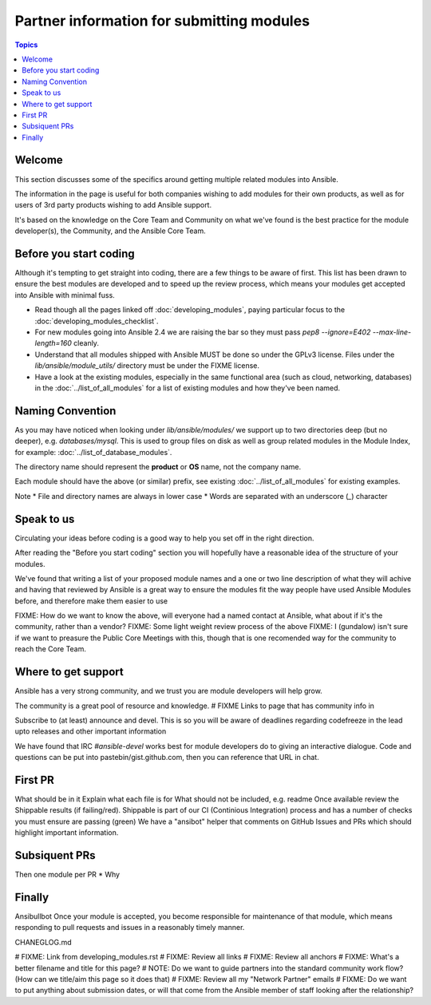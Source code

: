 Partner information for submitting modules
==========================================

.. contents:: Topics

.. _module_dev_welcome:

Welcome
```````
This section discusses some of the specifics around getting multiple related modules into Ansible.

The information in the page is useful for both companies wishing to add modules for their own products, as well as for users of 3rd party products wishing to add Ansible support.

It's based on the knowledge on the Core Team and Community on what we've found is the best practice for the module developer(s), the Community, and the Ansible Core Team.



Before you start coding
```````````````````````

Although it's tempting to get straight into coding, there are a few things to be aware of first. This list has been drawn to ensure the best modules are developed and to speed up the review process, which means your modules get accepted into Ansible with minimal fuss.

* Read though all the pages linked off :doc:`developing_modules`, paying particular focus to the :doc:`developing_modules_checklist`.
* For new modules going into Ansible 2.4 we are raising the bar so they must pass `pep8 --ignore=E402 --max-line-length=160` cleanly.
* Understand that all modules shipped with Ansible MUST be done so under the GPLv3 license. Files under the `lib/ansible/module_utils/` directory must be under the FIXME license.
* Have a look at the existing modules, especially in the same functional area (such as cloud, networking, databases) in the :doc:`../list_of_all_modules` for a list of existing modules and how they've been named.


Naming Convention
`````````````````

As you may have noticed when looking under `lib/ansible/modules/` we support up to two directories deep (but no deeper), e.g. `databases/mysql`. This is used to group files on disk as well as group related modules in the Module Index, for example: :doc:`../list_of_database_modules`.

The directory name should represent the **product** or **OS** name, not the company name.

Each module should have the above (or similar) prefix, see existing :doc:`../list_of_all_modules` for existing examples.

Note
* File and directory names are always in lower case
* Words are separated with an underscore (`_`) character


Speak to us
```````````

Circulating your ideas before coding is a good way to help you set off in the right direction.

After reading the "Before you start coding" section you will hopefully have a reasonable idea of the structure of your modules.

We've found that writing a list of your proposed module names and a one or two line description of what they will achive and having that reviewed by Ansible is a great way to ensure the modules fit the way people have used Ansible Modules before, and therefore make them easier to use

FIXME: How do we want to know the above, will everyone had a named contact at Ansible, what about if it's the community, rather than a vendor?
FIXME: Some light weight review process of the above
FIXME: I (gundalow) isn't sure if we want to preasure the Public Core Meetings with this, though that is one recomended way for the community to reach the Core Team.

Where to get support
````````````````````
Ansible has a very strong community, and we trust you are module developers will help grow.

The community is a great pool of resource and knowledge.
# FIXME Links to page that has community info in

Subscribe to (at least) announce and devel. This is so you will be aware of deadlines regarding codefreeze in the lead upto releases and other important information

We have found that IRC `#ansible-devel` works best for module developers do to giving an interactive dialogue.
Code and questions can be put into pastebin/gist.github.com, then you can reference that URL in chat.


First PR
`````````

What should be in it
Explain what each file is for
What should not be included, e.g. readme
Once available review the Shippable results (if failing/red). Shippable is part of our CI (Continious Integration) process and has a number of checks you must ensure are passing (green)
We have a "ansibot" helper that comments on GitHub Issues and PRs which should highlight important information.




Subsiquent PRs
``````````````````````

Then one module per PR
* Why

Finally
````````````````````````````
Ansibullbot
Once your module is accepted, you become responsible for maintenance of that module, which means responding to pull requests and issues in a reasonably timely manner.

CHANEGLOG.md


.. seealso::

   :doc:`../modules`
       Learn about available modules
   :doc:`developing_plugins`
       Learn about developing plugins
   :doc:`developing_api`
       Learn about the Python API for playbook and task execution
   `GitHub modules directory <https://github.com/ansible/ansible/tree/devel/lib/ansible/modules>`_
       Browse module source code
   `Mailing List <http://groups.google.com/group/ansible-devel>`_
       Development mailing list
   `irc.freenode.net <http://irc.freenode.net>`_
       #ansible-devel IRC chat channel



# FIXME: Link from developing_modules.rst
# FIXME: Review all links
# FIXME: Review all anchors
# FIXME: What's a better filename and title for this page?
# NOTE:  Do we want to guide partners into the standard community work flow? (How can we title/aim this page so it does that)
# FIXME: Review all my "Network Partner" emails
# FIXME: Do we want to put anything about submission dates, or will that come from the Ansible member of staff looking after the relationship?
